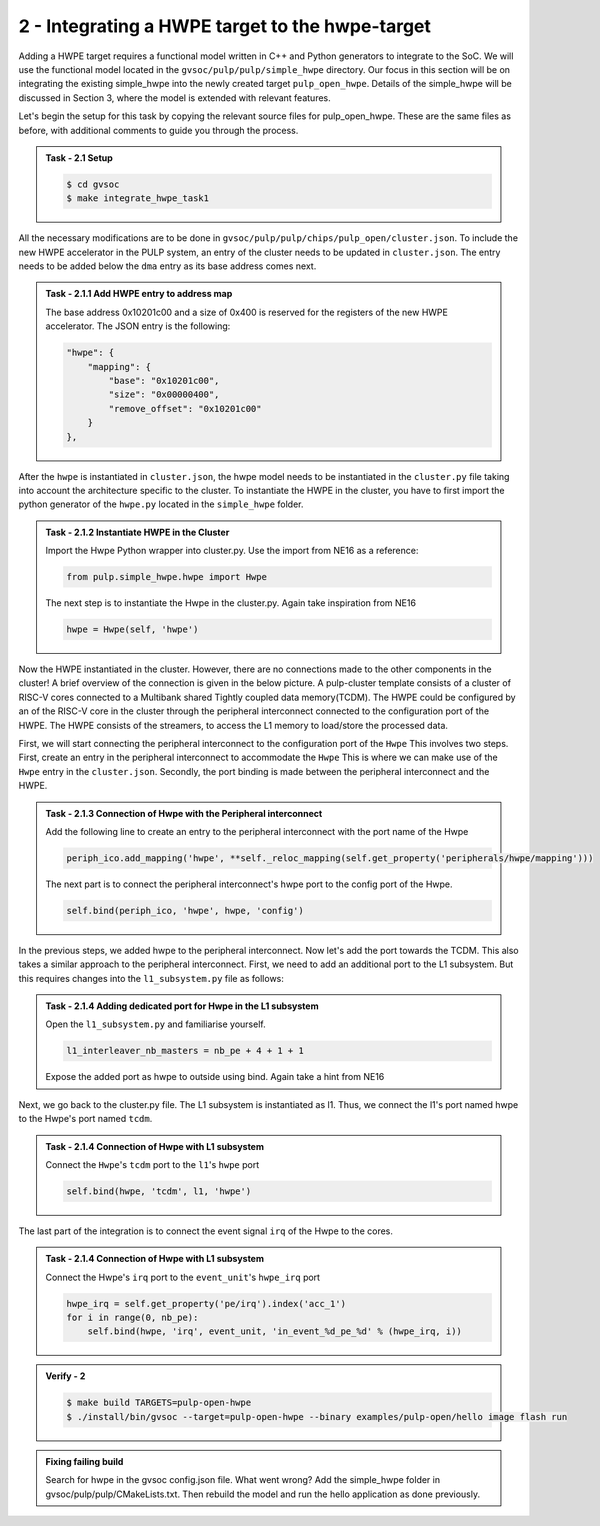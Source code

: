 2 - Integrating a HWPE target to the hwpe-target  
................................................

Adding a HWPE target requires a functional model written in C++ and Python generators to integrate to the SoC. We will use the functional model located in the ``gvsoc/pulp/pulp/simple_hwpe`` directory. Our focus in this section will be on integrating the existing simple_hwpe into the newly created target ``pulp_open_hwpe``. Details of the simple_hwpe will be discussed in Section 3, where the model is extended with relevant features. 

Let's begin the setup for this task by copying the relevant source files for pulp_open_hwpe. These are the same files as before, with additional comments to guide you through the process.

.. admonition:: Task - 2.1 Setup 
   :class: task

   .. code-block:: bash
      
      $ cd gvsoc
      $ make integrate_hwpe_task1

All the necessary modifications are to be done in ``gvsoc/pulp/pulp/chips/pulp_open/cluster.json``. To include the new HWPE accelerator in the PULP system, an entry of the cluster needs to be updated in ``cluster.json``. The entry needs to be added below the ``dma`` entry as its base address comes next.

.. admonition:: Task - 2.1.1 Add HWPE entry to address map
   :class: task

   The base address 0x10201c00 and a size of 0x400 is reserved for the registers of the new HWPE accelerator. The JSON entry is the following:

   .. code-block:: json

      "hwpe": {
          "mapping": {
              "base": "0x10201c00",
              "size": "0x00000400",
              "remove_offset": "0x10201c00"
          }
      },


After the ``hwpe`` is instantiated in ``cluster.json``, the hwpe model needs to be instantiated in the ``cluster.py`` file taking into account the architecture specific to the cluster. To instantiate the HWPE in the cluster, you have to first import the python generator of the ``hwpe.py`` located in the ``simple_hwpe`` folder.



.. admonition:: Task - 2.1.2 Instantiate HWPE in the Cluster
   :class: task

   Import the Hwpe Python wrapper into cluster.py. Use the import from NE16 as a reference:

   .. code-block:: python
        
        from pulp.simple_hwpe.hwpe import Hwpe

   The next step is to instantiate the Hwpe in the cluster.py. Again take inspiration from NE16

   .. code-block:: python
        
        hwpe = Hwpe(self, 'hwpe')


Now the HWPE instantiated in the cluster. However, there are no connections made to the other components in the cluster! 
A brief overview of the connection is given in the below picture. A pulp-cluster template consists of a cluster of RISC-V cores connected to a Multibank 
shared Tightly coupled data memory(TCDM). The HWPE could be configured by an of the RISC-V core in the cluster through the peripheral interconnect connected to the 
configuration port of the HWPE. The HWPE consists of the streamers, to access the L1 memory to load/store the processed data.

.. image:: ../../images/hwpe/integrate.png

First, we will start connecting the peripheral interconnect to the configuration port of the ``Hwpe`` This involves two steps. First, create an entry in the peripheral interconnect to accommodate the ``Hwpe`` This is where we can make use of the ``Hwpe`` entry in the ``cluster.json``. Secondly, the port binding is made between the peripheral interconnect and the HWPE. 

.. admonition:: Task - 2.1.3 Connection of Hwpe with the Peripheral interconnect
   :class: task

   Add the following line to create an entry to the peripheral interconnect with the port name of the Hwpe

   .. code-block:: python
        
        periph_ico.add_mapping('hwpe', **self._reloc_mapping(self.get_property('peripherals/hwpe/mapping')))


   The next part is to connect the peripheral interconnect's hwpe port to the config port of the Hwpe.

   .. code-block:: python
        
        self.bind(periph_ico, 'hwpe', hwpe, 'config')


In the previous steps, we added hwpe to the peripheral interconnect. Now let's add the port towards the TCDM. This also takes a similar approach to the peripheral interconnect. First, we need to add an additional port to the L1 subsystem. But this requires changes into the ``l1_subsystem.py`` file as follows:

.. admonition:: Task - 2.1.4 Adding dedicated port for Hwpe in the L1 subsystem
   :class: task

   Open the ``l1_subsystem.py`` and familiarise yourself. 

   .. code-block:: python
        
        l1_interleaver_nb_masters = nb_pe + 4 + 1 + 1
   
   Expose the added port as hwpe to outside using bind. Again take a hint from NE16

Next, we go back to the cluster.py file. The L1 subsystem is instantiated as l1. Thus, we connect the l1's port named hwpe to the Hwpe's port named ``tcdm``.

.. admonition:: Task - 2.1.4 Connection of Hwpe with L1 subsystem
   :class: task

   Connect the ``Hwpe``'s ``tcdm`` port to the ``l1``'s ``hwpe`` port

   .. code-block:: python
        
        self.bind(hwpe, 'tcdm', l1, 'hwpe')

The last part of the integration is to connect the event signal ``irq`` of the Hwpe to the cores.

.. admonition:: Task - 2.1.4 Connection of Hwpe with L1 subsystem
   :class: task

   Connect the Hwpe's ``irq`` port to the ``event_unit``'s ``hwpe_irq`` port

   .. code-block:: python
        
        hwpe_irq = self.get_property('pe/irq').index('acc_1')
        for i in range(0, nb_pe):
            self.bind(hwpe, 'irq', event_unit, 'in_event_%d_pe_%d' % (hwpe_irq, i))


.. admonition:: Verify - 2
   :class: solution
   
   .. code-block:: bash
      
      $ make build TARGETS=pulp-open-hwpe
      $ ./install/bin/gvsoc --target=pulp-open-hwpe --binary examples/pulp-open/hello image flash run


.. admonition:: Fixing failing build
   :class: task
   
   Search for hwpe in the gvsoc config.json file. What went wrong?
   Add the simple_hwpe folder in gvsoc/pulp/pulp/CMakeLists.txt. Then rebuild the model and run the hello application as done previously.
